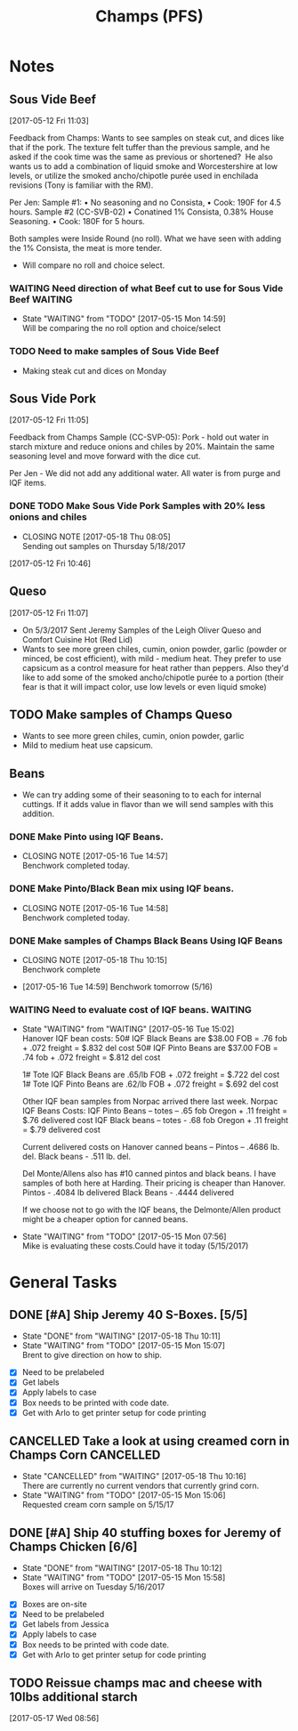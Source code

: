#+TITLE: Champs (PFS)

* Notes

** Sous Vide Beef
 [2017-05-12 Fri 11:03]

 Feedback from Champs:
 Wants to see samples on steak cut, and dices like that if the pork. The texture felt tuffer than the previous sample, and he asked if the cook time was the same as previous or shortened? 
 He also wants us to add a combination of liquid smoke and Worcestershire at low levels, or utilize the smoked ancho/chipotle purée used in enchilada revisions (Tony is familiar with the RM). 

 Per Jen: 
 Sample #1:
	 • No seasoning and no Consista, 
	 • Cook: 190F for 4.5 hours.
 Sample #2 (CC-SVB-02)
	 • Conatined 1% Consista, 0.38% House Seasoning.
	 • Cook: 180F for 5 hours.

 Both samples were Inside Round (no roll). What we have seen with adding the 1% Consista, the meat is more tender.
 - Will compare no roll and choice select.

*** WAITING Need direction of what Beef cut to use for Sous Vide Beef :WAITING:
    SCHEDULED: <2017-05-15 Mon>

    - State "WAITING"    from "TODO"       [2017-05-15 Mon 14:59] \\
      Will be comparing the no roll option and choice/select

*** TODO Need to make samples of Sous Vide Beef
    SCHEDULED: <2017-05-15 Mon>
  - Making steak cut and dices on Monday

** Sous Vide Pork
[2017-05-12 Fri 11:05]

Feedback from Champs Sample (CC-SVP-05):
Pork - hold out water in starch mixture and reduce onions and chiles by 20%. Maintain the same seasoning level and move forward with the dice cut.

Per Jen - We did not add any additional water. All water is from purge and IQF items.

*** DONE TODO Make Sous Vide Pork Samples with 20% less onions and chiles
    CLOSED: [2017-05-18 Thu 08:05] DEADLINE: <2017-05-16 Tue>
    :PROPERTIES:
    :Product:  Sous Vide Pork
    :END:
    - CLOSING NOTE [2017-05-18 Thu 08:05] \\
      Sending out samples on Thursday 5/18/2017
   :LOGBOOK:
   CLOCK: [2017-05-12 Fri 10:46]--[2017-05-12 Fri 10:50] =>  0:04
   :END:
 [2017-05-12 Fri 10:46]


 

** Queso
[2017-05-12 Fri 11:07]
 - On 5/3/2017 Sent Jeremy Samples of the Leigh Oliver Queso and Comfort Cuisine Hot (Red Lid)
 - Wants to see more green chiles, cumin, onion powder, garlic (powder or minced, be cost efficient), with mild - medium heat. They prefer to use capsicum as a control measure for heat rather than peppers. Also they'd like to add some of the smoked ancho/chipotle purée to a portion (their fear is that it will impact color, use low levels or even liquid smoke)

** TODO Make samples of Champs Queso
   SCHEDULED: <2017-05-16 Tue>
 - Wants to see more green chiles, cumin, onion powder, garlic
 - Mild to medium heat use capsicum.

** Beans
 - We can try adding some of their seasoning to to each for internal cuttings. If it adds value in flavor than we will send samples with this addition.

*** DONE Make Pinto using IQF Beans.
    CLOSED: [2017-05-16 Tue 14:57] DEADLINE: <2017-05-16 Tue>
    - CLOSING NOTE [2017-05-16 Tue 14:57] \\
      Benchwork completed today.

*** DONE Make Pinto/Black Bean mix using IQF beans.
    CLOSED: [2017-05-16 Tue 14:58] DEADLINE: <2017-05-16 Tue>

    - CLOSING NOTE [2017-05-16 Tue 14:58] \\
      Benchwork completed today.
*** DONE Make samples of Champs Black Beans Using IQF Beans
    CLOSED: [2017-05-18 Thu 10:15] SCHEDULED: <2017-05-16 Tue>
    - CLOSING NOTE [2017-05-18 Thu 10:15] \\
      Benchwork complete
 - [2017-05-16 Tue 14:59] Benchwork tomorrow (5/16)

*** WAITING Need to evaluate cost of IQF beans.                     :WAITING:
    SCHEDULED: <2017-05-15 Mon>
    - State "WAITING"    from "WAITING"    [2017-05-16 Tue 15:02] \\
      Hanover IQF bean costs:
      50# IQF Black Beans are $38.00  FOB = .76 fob + .072 freight = $.832 del cost
      50# IQF Pinto Beans are $37.00 FOB = .74 fob + .072 freight = $.812 del cost
      
      1# Tote IQF Black Beans are .65/lb FOB + .072 freight = $.722 del cost
      1# Tote IQF Pinto Beans are .62/lb FOB + .072 freight =  $.692 del cost
      
      Other IQF bean samples from Norpac arrived there last week.
      Norpac IQF Beans Costs:
      IQF Pinto Beans – totes –  .65 fob Oregon + .11 freight = $.76 delivered cost
      IQF Black beans – totes -  .68 fob Oregon + .11 freight = $.79 delivered cost
      
      
      Current delivered costs on Hanover canned beans – 
      Pintos – .4686 lb. del.
      Black beans - .511 lb. del.
      
      Del Monte/Allens also has #10 canned pintos and black beans.
      I have samples of both here at Harding.
      Their pricing is cheaper than Hanover.
      Pintos - .4084 lb delivered
      Black Beans - .4444 delivered
      
      If we choose not to go with the IQF beans, the Delmonte/Allen product might be a cheaper option for canned beans.
    - State "WAITING"    from "TODO"       [2017-05-15 Mon 07:56] \\
      Mike is evaluating these costs.Could have it today (5/15/2017)

* General Tasks
** DONE [#A] Ship Jeremy 40 S-Boxes. [5/5]
   CLOSED: [2017-05-18 Thu 10:11] DEADLINE: <2017-05-15 Mon> SCHEDULED: <2017-05-11 Thu>

   - State "DONE"       from "WAITING"    [2017-05-18 Thu 10:11]
   - State "WAITING"    from "TODO"       [2017-05-15 Mon 15:07] \\
     Brent to give direction on how to ship.
  - [X] Need to be prelabeled
  - [X] Get labels
  - [X] Apply labels to case
  - [X] Box needs to be printed with code date.
  - [X] Get with Arlo to get printer setup for code printing

** CANCELLED Take a look at using creamed corn in Champs Corn     :CANCELLED:
   CLOSED: [2017-05-18 Thu 10:16] DEADLINE: <2017-05-15 Mon>
   
   - State "CANCELLED"  from "WAITING"    [2017-05-18 Thu 10:16] \\
     There are currently no current vendors that currently grind corn.
   - State "WAITING"    from "TODO"       [2017-05-15 Mon 15:06] \\
     Requested cream corn sample on 5/15/17




** DONE [#A] Ship 40 stuffing boxes for Jeremy of Champs Chicken [6/6]
   CLOSED: [2017-05-18 Thu 10:12] DEADLINE: <2017-05-17 Wed>
   - State "DONE"       from "WAITING"    [2017-05-18 Thu 10:12]
   - State "WAITING"    from "TODO"       [2017-05-15 Mon 15:58] \\
     Boxes will arrive on Tuesday 5/16/2017
 - [X] Boxes are on-site
 - [X] Need to be prelabeled
 - [X] Get labels from Jessica
 - [X] Apply labels to case
 - [X] Box needs to be printed with code date.
 - [X] Get with Arlo to get printer setup for code printing
** TODO Reissue champs mac and cheese with 10lbs additional starch
   DEADLINE: <2017-05-17 Wed>
   :LOGBOOK:
   CLOCK: [2017-05-17 Wed 08:56]--[2017-05-17 Wed 08:57] =>  0:01
   :END:
 [2017-05-17 Wed 08:56]
